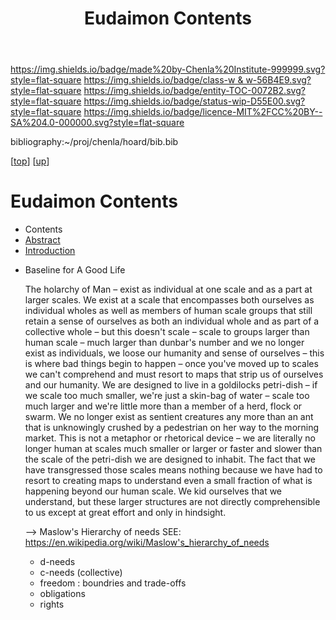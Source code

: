 #   -*- mode: org; fill-column: 60 -*-
#+STARTUP: showall
#+TITLE:   Eudaimon Contents
#+LINK: pdf   pdfview:~/proj/chenla/hoard/lib/

[[https://img.shields.io/badge/made%20by-Chenla%20Institute-999999.svg?style=flat-square]] 
[[https://img.shields.io/badge/class-w & w-56B4E9.svg?style=flat-square]]
[[https://img.shields.io/badge/entity-TOC-0072B2.svg?style=flat-square]]
[[https://img.shields.io/badge/status-wip-D55E00.svg?style=flat-square]]
[[https://img.shields.io/badge/licence-MIT%2FCC%20BY--SA%204.0-000000.svg?style=flat-square]]

bibliography:~/proj/chenla/hoard/bib.bib

[[[../../index.org][top]]] [[[../index.org][up]]]

* Eudaimon Contents
  :PROPERTIES:
  :CUSTOM_ID:
  :Name:      /home/deerpig/proj/chenla/wip/warp/02-eduaimon/index.org
  :Created:   2018-10-22T11:28@Prek Leap (11.642600N-104.919210W)
  :ID:        24cc33ef-6ed6-49db-9941-180665823997
  :VER:       593454603.538976012
  :GEO:       48P-491193-1287029-15
  :BXID:      proj:MKW0-4268
  :Class:     primer
  :Entity:    toc
  :Status:    wip 
  :Licence:   MIT/CC BY-SA 4.0
  :END:

  - Contents
  - [[./abstract.org][Abstract]]
  - [[./intro.org][Introduction]]


  - Baseline for A Good Life

    The holarchy of Man -- exist as individual at one scale and as a
    part at larger scales.  We exist at a scale that encompasses both
    ourselves as individual wholes as well as members of human scale
    groups that still retain a sense of ourselves as both an
    individual whole and as part of a collective whole -- but this
    doesn't scale -- scale to groups larger than human scale -- much
    larger than dunbar's number and we no longer exist as individuals,
    we loose our humanity and sense of ourselves -- this is where bad
    things begin to happen -- once you've moved up to scales we can't
    comprehend and must resort to maps that strip us of ourselves and
    our humanity.  We are designed to live in a goldilocks petri-dish
    -- if we scale too much smaller, we're just a skin-bag of water --
    scale too much larger and we're little more than a member of a
    herd, flock or swarm.  We no longer exist as sentient creatures
    any more than an ant that is unknowingly crushed by a pedestrian
    on her way to the morning market.  This is not a metaphor or
    rhetorical device -- we are literally no longer human at scales
    much smaller or larger or faster and slower than the scale of the
    petri-dish we are designed to inhabit.  The fact that we have
    transgressed those scales means nothing because we have had to
    resort to creating maps to understand even a small fraction of
    what is happening beyond our human scale. We kid ourselves that we
    understand, but these larger structures are not directly
    comprehensible to us except at great effort and only in hindsight.

    --> Maslow's Hierarchy of needs
        SEE: https://en.wikipedia.org/wiki/Maslow's_hierarchy_of_needs 

    - d-needs
    - c-needs (collective) 
    - freedom : boundries and trade-offs
    - obligations
    - rights
